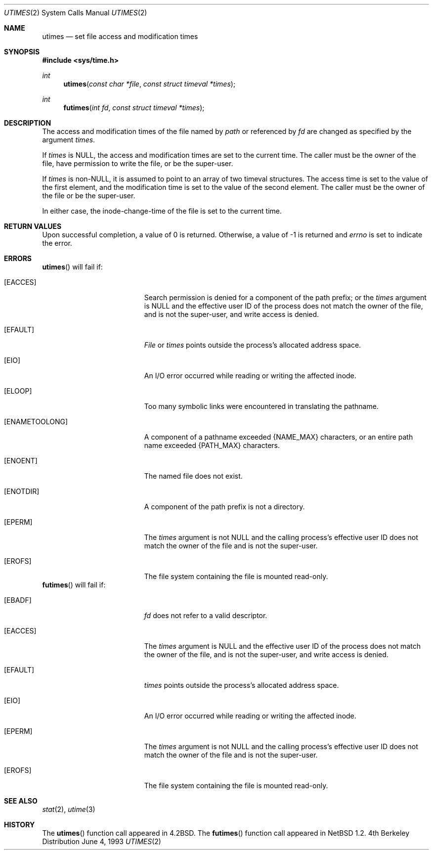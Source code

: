.\"	$OpenBSD: src/lib/libc/sys/utimes.2,v 1.4 1999/02/27 21:56:59 deraadt Exp $
.\"	$NetBSD: utimes.2,v 1.9 1996/04/23 10:34:16 mycroft Exp $
.\"
.\" Copyright (c) 1990, 1993
.\"	The Regents of the University of California.  All rights reserved.
.\"
.\" Redistribution and use in source and binary forms, with or without
.\" modification, are permitted provided that the following conditions
.\" are met:
.\" 1. Redistributions of source code must retain the above copyright
.\"    notice, this list of conditions and the following disclaimer.
.\" 2. Redistributions in binary form must reproduce the above copyright
.\"    notice, this list of conditions and the following disclaimer in the
.\"    documentation and/or other materials provided with the distribution.
.\" 3. All advertising materials mentioning features or use of this software
.\"    must display the following acknowledgement:
.\"	This product includes software developed by the University of
.\"	California, Berkeley and its contributors.
.\" 4. Neither the name of the University nor the names of its contributors
.\"    may be used to endorse or promote products derived from this software
.\"    without specific prior written permission.
.\"
.\" THIS SOFTWARE IS PROVIDED BY THE REGENTS AND CONTRIBUTORS ``AS IS'' AND
.\" ANY EXPRESS OR IMPLIED WARRANTIES, INCLUDING, BUT NOT LIMITED TO, THE
.\" IMPLIED WARRANTIES OF MERCHANTABILITY AND FITNESS FOR A PARTICULAR PURPOSE
.\" ARE DISCLAIMED.  IN NO EVENT SHALL THE REGENTS OR CONTRIBUTORS BE LIABLE
.\" FOR ANY DIRECT, INDIRECT, INCIDENTAL, SPECIAL, EXEMPLARY, OR CONSEQUENTIAL
.\" DAMAGES (INCLUDING, BUT NOT LIMITED TO, PROCUREMENT OF SUBSTITUTE GOODS
.\" OR SERVICES; LOSS OF USE, DATA, OR PROFITS; OR BUSINESS INTERRUPTION)
.\" HOWEVER CAUSED AND ON ANY THEORY OF LIABILITY, WHETHER IN CONTRACT, STRICT
.\" LIABILITY, OR TORT (INCLUDING NEGLIGENCE OR OTHERWISE) ARISING IN ANY WAY
.\" OUT OF THE USE OF THIS SOFTWARE, EVEN IF ADVISED OF THE POSSIBILITY OF
.\" SUCH DAMAGE.
.\"
.\"     @(#)utimes.2	8.1 (Berkeley) 6/4/93
.\"
.Dd June 4, 1993
.Dt UTIMES 2
.Os BSD 4
.Sh NAME
.Nm utimes
.Nd set file access and modification times
.Sh SYNOPSIS
.Fd #include <sys/time.h>
.Ft int
.Fn utimes "const char *file" "const struct timeval *times"
.Ft int
.Fn futimes "int fd" "const struct timeval *times"
.Sh DESCRIPTION
The access and modification times of the file named by
.Fa path
or referenced by
.Fa fd
are changed as specified by the argument
.Fa times .
.Pp
If 
.Fa times
is 
.Dv NULL ,
the access and modification times are set to the current time.
The caller must be the owner of the file, have permission to
write the file, or be the super-user.
.Pp
If
.Fa times
is
.Pf non- Dv NULL , 
it is assumed to point to an array of two timeval structures.
The access time is set to the value of the first element, and the
modification time is set to the value of the second element.
The caller must be the owner of the file or be the super-user.
.Pp
In either case, the inode-change-time of the file is set to the current
time.
.Sh RETURN VALUES
Upon successful completion, a value of 0 is returned.
Otherwise, a value of -1 is returned and
.Va errno
is set to indicate the error.
.Sh ERRORS
.Fn utimes
will fail if:
.Bl -tag -width Er
.It Bq Er EACCES
Search permission is denied for a component of the path prefix;
or the
.Fa times
argument is
.Dv NULL
and the effective user ID of the process does not
match the owner of the file, and is not the super-user, and write
access is denied.
.It Bq Er EFAULT
.Pa File
or
.Fa times
points outside the process's allocated address space.
.It Bq Er EIO
An I/O error occurred while reading or writing the affected inode.
.It Bq Er ELOOP
Too many symbolic links were encountered in translating the pathname.
.It Bq Er ENAMETOOLONG
A component of a pathname exceeded 
.Dv {NAME_MAX}
characters, or an entire path name exceeded 
.Dv {PATH_MAX}
characters.
.It Bq Er ENOENT
The named file does not exist.
.It Bq Er ENOTDIR
A component of the path prefix is not a directory.
.It Bq Er EPERM
The
.Fa times
argument is not
.Dv NULL
and the calling process's effective user ID
does not match the owner of the file and is not the super-user.
.It Bq Er EROFS
The file system containing the file is mounted read-only.
.El
.Fn futimes
will fail if:
.Bl -tag -width Er
.It Bq Er EBADF
.Fa fd
does not refer to a valid descriptor.
.It Bq Er EACCES
The
.Fa times
argument is
.Dv NULL
and the effective user ID of the process does not
match the owner of the file, and is not the super-user, and write
access is denied.
.It Bq Er EFAULT
.Fa times
points outside the process's allocated address space.
.It Bq Er EIO
An I/O error occurred while reading or writing the affected inode.
.It Bq Er EPERM
The
.Fa times
argument is not
.Dv NULL
and the calling process's effective user ID
does not match the owner of the file and is not the super-user.
.It Bq Er EROFS
The file system containing the file is mounted read-only.
.El
.Sh SEE ALSO
.Xr stat 2 ,
.Xr utime 3
.Sh HISTORY
The
.Fn utimes
function call appeared in
.Bx 4.2 .
The
.Fn futimes
function call appeared in
.Nx 1.2 .
